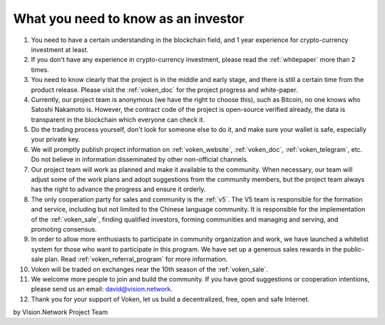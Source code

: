 .. _as_an_investor:

What you need to know as an investor
====================================

#. You need to have a certain understanding in the blockchain field,
   and 1 year experience for crypto-currency investment at least.
#. If you don't have any experience in crypto-currency investment,
   please read the :ref:`whitepaper` more than 2 times.
#. You need to know clearly that the project is in the middle and early stage,
   and there is still a certain time from the product release.
   Please visit the :ref:`voken_doc` for the project progress and white-paper.
#. Currently, our project team is anonymous (we have the right to choose this),
   such as Bitcoin, no one knows who Satoshi Nakamoto is.
   However, the contract code of the project is open-source verified already,
   the data is transparent in the blockchain which everyone can check it.
#. Do the trading process yourself,
   don't look for someone else to do it,
   and make sure your wallet is safe, especially your private key.
#. We will promptly publish project information on :ref:`voken_website`,
   :ref:`voken_doc`, :ref:`voken_telegram`, etc.
   Do not believe in information disseminated by other non-official channels.
#. Our project team will work as planned and make it available to the community.
   When necessary, our team will adjust some of the work plans
   and adopt suggestions from the community members,
   but the project team always has the right to advance the progress and ensure it orderly.
#. The only cooperation party for sales and community is the :ref:`v5`.
   The V5 team is responsible for the formation and service,
   including but not limited to the Chinese language community.
   It is responsible for the implementation of the :ref:`voken_sale`,
   finding qualified investors, forming communities and managing and serving, and promoting consensus.
#. In order to allow more enthusiasts to participate in community organization and work,
   we have launched a whitelist system for those who want to participate in this program.
   We have set up a generous sales rewards in the public-sale plan.
   Read :ref:`voken_referral_program` for more information.
#. Voken will be traded on exchanges near the 10th season of the :ref:`voken_sale`.
#. We welcome more people to join and build the community.
   If you have good suggestions or cooperation intentions,
   please send us an email: david@vision.network.
#. Thank you for your support of Voken, let us build a decentralized, free, open and safe Internet.


by Vision.Network Project Team
